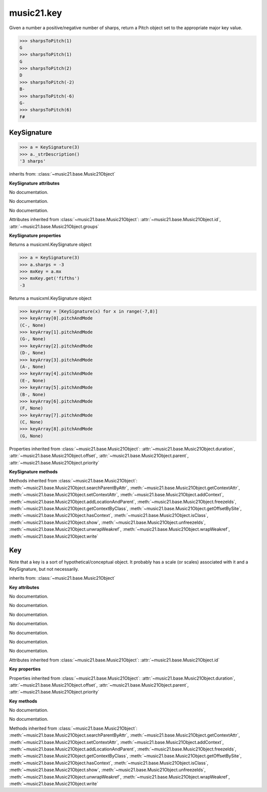 .. _moduleKey:

music21.key
===========

.. WARNING: DO NOT EDIT THIS FILE: AUTOMATICALLY GENERATED

.. module:: music21.key



.. function:: keyFromString(strKey)


.. function:: sharpsToPitch(sharpCount)

Given a number a positive/negative number of sharps, return a Pitch object set to the appropriate major key value. 

>>> sharpsToPitch(1)
G 
>>> sharpsToPitch(1)
G 
>>> sharpsToPitch(2)
D 
>>> sharpsToPitch(-2)
B- 
>>> sharpsToPitch(-6)
G- 
>>> sharpsToPitch(6)
F# 

KeySignature
------------

.. class:: KeySignature(sharps=None)


    

    >>> a = KeySignature(3)
    >>> a._strDescription()
    '3 sharps' 

    inherits from: :class:`~music21.base.Music21Object`

    **KeySignature** **attributes**

    .. attribute:: sharps

    No documentation. 

    .. attribute:: mode

    No documentation. 

    .. attribute:: alteredTones

    No documentation. 

    Attributes inherited from :class:`~music21.base.Music21Object`: :attr:`~music21.base.Music21Object.id`, :attr:`~music21.base.Music21Object.groups`

    **KeySignature** **properties**

    .. attribute:: mx

    Returns a musicxml.KeySignature object 

    >>> a = KeySignature(3)
    >>> a.sharps = -3
    >>> mxKey = a.mx
    >>> mxKey.get('fifths')
    -3 

    .. attribute:: pitchAndMode

    Returns a musicxml.KeySignature object 

    >>> keyArray = [KeySignature(x) for x in range(-7,8)]
    >>> keyArray[0].pitchAndMode
    (C-, None) 
    >>> keyArray[1].pitchAndMode
    (G-, None) 
    >>> keyArray[2].pitchAndMode
    (D-, None) 
    >>> keyArray[3].pitchAndMode
    (A-, None) 
    >>> keyArray[4].pitchAndMode
    (E-, None) 
    >>> keyArray[5].pitchAndMode
    (B-, None) 
    >>> keyArray[6].pitchAndMode
    (F, None) 
    >>> keyArray[7].pitchAndMode
    (C, None) 
    >>> keyArray[8].pitchAndMode
    (G, None) 

    Properties inherited from :class:`~music21.base.Music21Object`: :attr:`~music21.base.Music21Object.duration`, :attr:`~music21.base.Music21Object.offset`, :attr:`~music21.base.Music21Object.parent`, :attr:`~music21.base.Music21Object.priority`

    **KeySignature** **methods**

    Methods inherited from :class:`~music21.base.Music21Object`: :meth:`~music21.base.Music21Object.searchParentByAttr`, :meth:`~music21.base.Music21Object.getContextAttr`, :meth:`~music21.base.Music21Object.setContextAttr`, :meth:`~music21.base.Music21Object.addContext`, :meth:`~music21.base.Music21Object.addLocationAndParent`, :meth:`~music21.base.Music21Object.freezeIds`, :meth:`~music21.base.Music21Object.getContextByClass`, :meth:`~music21.base.Music21Object.getOffsetBySite`, :meth:`~music21.base.Music21Object.hasContext`, :meth:`~music21.base.Music21Object.isClass`, :meth:`~music21.base.Music21Object.show`, :meth:`~music21.base.Music21Object.unfreezeIds`, :meth:`~music21.base.Music21Object.unwrapWeakref`, :meth:`~music21.base.Music21Object.wrapWeakref`, :meth:`~music21.base.Music21Object.write`


Key
---

.. class:: Key(stream1=None)

    Note that a key is a sort of hypothetical/conceptual object. It probably has a scale (or scales) associated with it and a KeySignature, but not necessarily. 

    inherits from: :class:`~music21.base.Music21Object`

    **Key** **attributes**

    .. attribute:: accidental

    No documentation. 

    .. attribute:: typeList

    No documentation. 

    .. attribute:: step

    No documentation. 

    .. attribute:: stepList

    No documentation. 

    .. attribute:: stream1

    No documentation. 

    .. attribute:: accidentalList

    No documentation. 

    .. attribute:: type

    No documentation. 

    Attributes inherited from :class:`~music21.base.Music21Object`: :attr:`~music21.base.Music21Object.id`

    **Key** **properties**

    Properties inherited from :class:`~music21.base.Music21Object`: :attr:`~music21.base.Music21Object.duration`, :attr:`~music21.base.Music21Object.offset`, :attr:`~music21.base.Music21Object.parent`, :attr:`~music21.base.Music21Object.priority`

    **Key** **methods**

    .. method:: generateKey()

    No documentation. 

    .. method:: setKey(name=C, accidental=None, type=major)

    No documentation. 

    Methods inherited from :class:`~music21.base.Music21Object`: :meth:`~music21.base.Music21Object.searchParentByAttr`, :meth:`~music21.base.Music21Object.getContextAttr`, :meth:`~music21.base.Music21Object.setContextAttr`, :meth:`~music21.base.Music21Object.addContext`, :meth:`~music21.base.Music21Object.addLocationAndParent`, :meth:`~music21.base.Music21Object.freezeIds`, :meth:`~music21.base.Music21Object.getContextByClass`, :meth:`~music21.base.Music21Object.getOffsetBySite`, :meth:`~music21.base.Music21Object.hasContext`, :meth:`~music21.base.Music21Object.isClass`, :meth:`~music21.base.Music21Object.show`, :meth:`~music21.base.Music21Object.unfreezeIds`, :meth:`~music21.base.Music21Object.unwrapWeakref`, :meth:`~music21.base.Music21Object.wrapWeakref`, :meth:`~music21.base.Music21Object.write`


